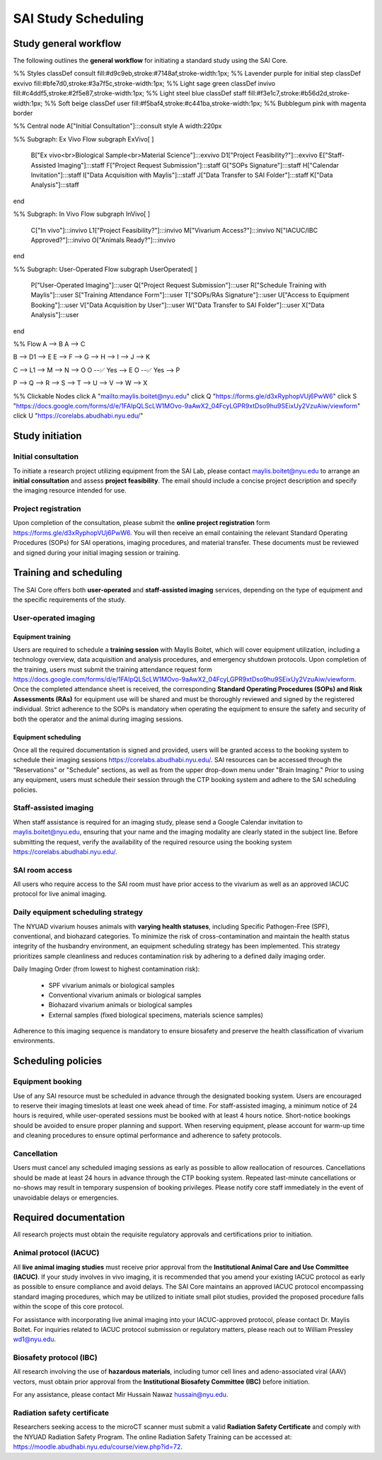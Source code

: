 SAI Study Scheduling
====================

Study general workflow
----------------------
The following outlines the **general workflow** for initiating a standard study using the SAI Core.

.. mermaid::

   graph TD

%% Styles
classDef consult fill:#d9c9eb,stroke:#7148af,stroke-width:1px;       %% Lavender purple for initial step
classDef exvivo fill:#bfe7d0,stroke:#3a7f5c,stroke-width:1px;        %% Light sage green
classDef invivo fill:#c4ddf5,stroke:#2f5e87,stroke-width:1px;        %% Light steel blue
classDef staff fill:#f3e1c7,stroke:#b56d2d,stroke-width:1px;         %% Soft beige
classDef user fill:#f5baf4,stroke:#c441ba,stroke-width:1px;          %% Bubblegum pink with magenta border

%% Central node
A["Initial Consultation"]:::consult
style A width:220px

%% Subgraph: Ex Vivo Flow
subgraph ExVivo[ ]
    B["Ex vivo<br>Biological Sample<br>Material Science"]:::exvivo
    D1["Project Feasibility?"]:::exvivo
    E["Staff-Assisted Imaging"]:::staff
    F["Project Request Submission"]:::staff
    G["SOPs Signature"]:::staff
    H["Calendar Invitation"]:::staff
    I["Data Acquisition with Maylis"]:::staff
    J["Data Transfer to SAI Folder"]:::staff
    K["Data Analysis"]:::staff
end

%% Subgraph: In Vivo Flow
subgraph InVivo[ ]
    C["In vivo"]:::invivo
    L1["Project Feasibility?"]:::invivo
    M["Vivarium Access?"]:::invivo
    N["IACUC/IBC Approved?"]:::invivo
    O["Animals Ready?"]:::invivo
end

%% Subgraph: User-Operated Flow
subgraph UserOperated[ ]
    P["User-Operated Imaging"]:::user
    Q["Project Request Submission"]:::user
    R["Schedule Training with Maylis"]:::user
    S["Training Attendance Form"]:::user
    T["SOPs/RAs Signature"]:::user
    U["Access to Equipment Booking"]:::user
    V["Data Acquisition by User"]:::user
    W["Data Transfer to SAI Folder"]:::user
    X["Data Analysis"]:::user
end

%% Flow
A --> B
A --> C

B --> D1 --> E
E --> F --> G --> H --> I --> J --> K

C --> L1 --> M --> N --> O
O --✅ Yes --> E
O --✅ Yes --> P

P --> Q --> R --> S --> T --> U --> V --> W --> X

%% Clickable Nodes
click A "mailto:maylis.boitet@nyu.edu"
click Q "https://forms.gle/d3xRyphopVUj6PwW6"
click S "https://docs.google.com/forms/d/e/1FAIpQLScLW1MOvo-9aAwX2_04FcyLGPR9xtDso9hu9SEixUy2VzuAiw/viewform"
click U "https://corelabs.abudhabi.nyu.edu/"

Study initiation
----------------

Initial consultation
^^^^^^^^^^^^^^^^^^^^
To initiate a research project utilizing equipment from the SAI Lab, please contact maylis.boitet@nyu.edu to arrange an
**initial consultation** and assess **project feasibility**. The email should include a concise project description and specify
the imaging resource intended for use.

Project registration
^^^^^^^^^^^^^^^^^^^^
Upon completion of the consultation, please submit the **online project registration** form https://forms.gle/d3xRyphopVUj6PwW6.
You will then receive an email containing the relevant Standard Operating Procedures (SOPs) for SAI operations, imaging
procedures, and material transfer. These documents must be reviewed and signed during your initial imaging session or training.

Training and scheduling
-----------------------
The SAI Core offers both **user-operated** and **staff-assisted imaging** services, depending on the type of equipment and the
specific requirements of the study.

User-operated imaging
^^^^^^^^^^^^^^^^^^^^^

Equipment training
""""""""""""""""""
Users are required to schedule a **training session** with Maylis Boitet, which will cover equipment utilization, including
a technology overview, data acquisition and analysis procedures, and emergency shutdown protocols. Upon completion of the
training, users must submit the training attendance request form
https://docs.google.com/forms/d/e/1FAIpQLScLW1MOvo-9aAwX2_04FcyLGPR9xtDso9hu9SEixUy2VzuAiw/viewform.
Once the completed attendance sheet is received, the corresponding **Standard Operating Procedures (SOPs) and Risk Assessments (RAs)**
for equipment use will be shared and must be thoroughly reviewed and signed by the registered individual.
Strict adherence to the SOPs is mandatory when operating the equipment to ensure the safety and security of both the
operator and the animal during imaging sessions.

Equipment scheduling
""""""""""""""""""""
Once all the required documentation is signed and provided, users will be granted access to the booking system to schedule
their imaging sessions https://corelabs.abudhabi.nyu.edu/.
SAI resources can be accessed through the "Reservations" or "Schedule" sections, as well as from the upper drop-down menu
under "Brain Imaging." Prior to using any equipment, users must schedule their session through the CTP booking system and
adhere to the SAI scheduling policies.

Staff-assisted imaging
^^^^^^^^^^^^^^^^^^^^^^
When staff assistance is required for an imaging study, please send a Google Calendar invitation to maylis.boitet@nyu.edu,
ensuring that your name and the imaging modality are clearly stated in the subject line.
Before submitting the request, verify the availability of the required resource using the booking system https://corelabs.abudhabi.nyu.edu/.

SAI room access
^^^^^^^^^^^^^^^
All users who require access to the SAI room must have prior access to the vivarium as well as an approved IACUC protocol
for live animal imaging.

Daily equipment scheduling strategy
^^^^^^^^^^^^^^^^^^^^^^^^^^^^^^^^^^^
The NYUAD vivarium houses animals with **varying health statuses**, including Specific Pathogen-Free (SPF), conventional, and
biohazard categories. To minimize the risk of cross-contamination and maintain the health status integrity of the husbandry
environment, an equipment scheduling strategy has been implemented. This strategy prioritizes sample cleanliness and reduces
contamination risk by adhering to a defined daily imaging order.

Daily Imaging Order (from lowest to highest contamination risk):

    - SPF vivarium animals or biological samples
    - Conventional vivarium animals or biological samples
    - Biohazard vivarium animals or biological samples
    - External samples (fixed biological specimens, materials science samples)

Adherence to this imaging sequence is mandatory to ensure biosafety and preserve the health classification of vivarium environments.

Scheduling policies
-------------------

Equipment booking
^^^^^^^^^^^^^^^^^
Use of any SAI resource must be scheduled in advance through the designated booking system. Users are encouraged to reserve
their imaging timeslots at least one week ahead of time. For staff-assisted imaging, a minimum notice of 24 hours is required,
while user-operated sessions must be booked with at least 4 hours notice. Short-notice bookings should be avoided to ensure proper
planning and support. When reserving equipment, please account for warm-up time and cleaning procedures to ensure optimal
performance and adherence to safety protocols.

Cancellation
^^^^^^^^^^^^
Users must cancel any scheduled imaging sessions as early as possible to allow reallocation of resources. Cancellations
should be made at least 24 hours in advance through the CTP booking system. Repeated last-minute cancellations or no-shows
may result in temporary suspension of booking privileges. Please notify core staff immediately in the event of unavoidable
delays or emergencies.

Required documentation
----------------------
All research projects must obtain the requisite regulatory approvals and certifications prior to initiation.

Animal protocol (IACUC)
^^^^^^^^^^^^^^^^^^^^^^^
All **live animal imaging studies** must receive prior approval from the **Institutional Animal Care and Use Committee (IACUC)**.
If your study involves in vivo imaging, it is recommended that you amend your existing IACUC protocol as early as possible
to ensure compliance and avoid delays.
The SAI Core maintains an approved IACUC protocol encompassing standard imaging procedures, which may be utilized
to initiate small pilot studies, provided the proposed procedure falls within the scope of this core protocol.

For assistance with incorporating live animal imaging into your IACUC-approved protocol, please contact Dr. Maylis Boitet. For
inquiries related to IACUC protocol submission or regulatory matters, please reach out to William Pressley wd1@nyu.edu.

Biosafety protocol (IBC)
^^^^^^^^^^^^^^^^^^^^^^^^
All research involving the use of **hazardous materials**, including tumor cell lines and adeno-associated viral (AAV) vectors,
must obtain prior approval from the **Institutional Biosafety Committee (IBC)** before initiation.

For any assistance, please contact Mir Hussain Nawaz hussain@nyu.edu.

Radiation safety certificate
^^^^^^^^^^^^^^^^^^^^^^^^^^^^
Researchers seeking access to the microCT scanner must submit a valid **Radiation Safety Certificate** and comply with the
NYUAD Radiation Safety Program.
The online Radiation Safety Training can be accessed at: https://moodle.abudhabi.nyu.edu/course/view.php?id=72.
